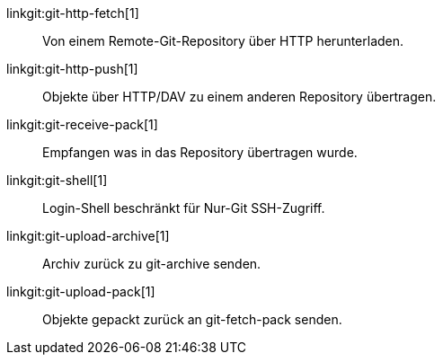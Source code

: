 linkgit:git-http-fetch[1]::
	Von einem Remote-Git-Repository über HTTP herunterladen.

linkgit:git-http-push[1]::
	Objekte über HTTP/DAV zu einem anderen Repository übertragen.

linkgit:git-receive-pack[1]::
	Empfangen was in das Repository übertragen wurde.

linkgit:git-shell[1]::
	Login-Shell beschränkt für Nur-Git SSH-Zugriff.

linkgit:git-upload-archive[1]::
	Archiv zurück zu git-archive senden.

linkgit:git-upload-pack[1]::
	Objekte gepackt zurück an git-fetch-pack senden.

